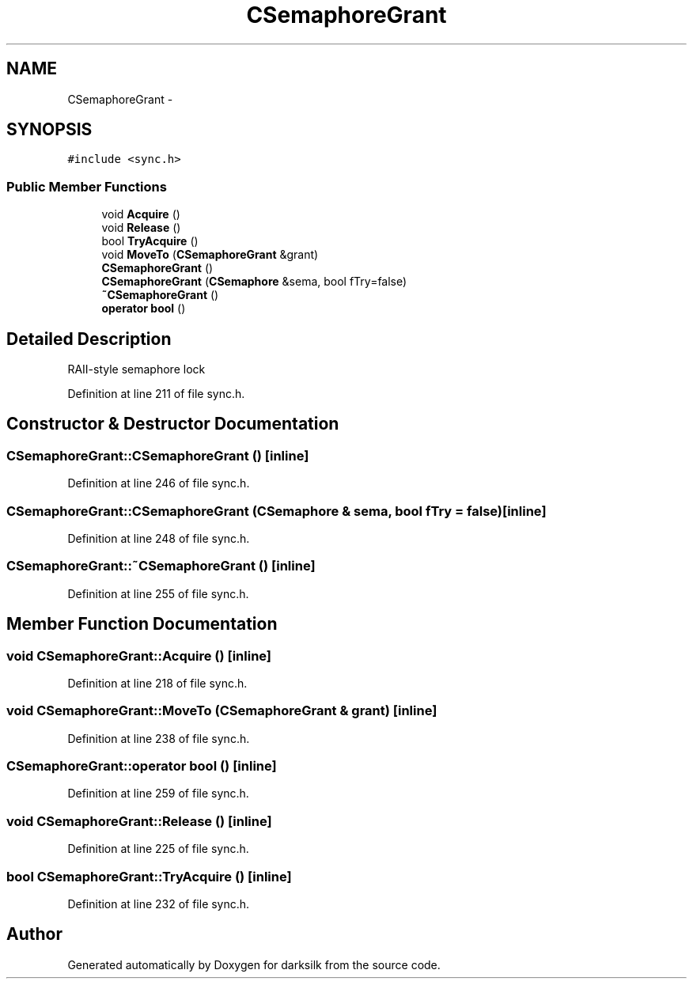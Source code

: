 .TH "CSemaphoreGrant" 3 "Wed Feb 10 2016" "Version 1.0.0.0" "darksilk" \" -*- nroff -*-
.ad l
.nh
.SH NAME
CSemaphoreGrant \- 
.SH SYNOPSIS
.br
.PP
.PP
\fC#include <sync\&.h>\fP
.SS "Public Member Functions"

.in +1c
.ti -1c
.RI "void \fBAcquire\fP ()"
.br
.ti -1c
.RI "void \fBRelease\fP ()"
.br
.ti -1c
.RI "bool \fBTryAcquire\fP ()"
.br
.ti -1c
.RI "void \fBMoveTo\fP (\fBCSemaphoreGrant\fP &grant)"
.br
.ti -1c
.RI "\fBCSemaphoreGrant\fP ()"
.br
.ti -1c
.RI "\fBCSemaphoreGrant\fP (\fBCSemaphore\fP &sema, bool fTry=false)"
.br
.ti -1c
.RI "\fB~CSemaphoreGrant\fP ()"
.br
.ti -1c
.RI "\fBoperator bool\fP ()"
.br
.in -1c
.SH "Detailed Description"
.PP 
RAII-style semaphore lock 
.PP
Definition at line 211 of file sync\&.h\&.
.SH "Constructor & Destructor Documentation"
.PP 
.SS "CSemaphoreGrant::CSemaphoreGrant ()\fC [inline]\fP"

.PP
Definition at line 246 of file sync\&.h\&.
.SS "CSemaphoreGrant::CSemaphoreGrant (\fBCSemaphore\fP & sema, bool fTry = \fCfalse\fP)\fC [inline]\fP"

.PP
Definition at line 248 of file sync\&.h\&.
.SS "CSemaphoreGrant::~CSemaphoreGrant ()\fC [inline]\fP"

.PP
Definition at line 255 of file sync\&.h\&.
.SH "Member Function Documentation"
.PP 
.SS "void CSemaphoreGrant::Acquire ()\fC [inline]\fP"

.PP
Definition at line 218 of file sync\&.h\&.
.SS "void CSemaphoreGrant::MoveTo (\fBCSemaphoreGrant\fP & grant)\fC [inline]\fP"

.PP
Definition at line 238 of file sync\&.h\&.
.SS "CSemaphoreGrant::operator bool ()\fC [inline]\fP"

.PP
Definition at line 259 of file sync\&.h\&.
.SS "void CSemaphoreGrant::Release ()\fC [inline]\fP"

.PP
Definition at line 225 of file sync\&.h\&.
.SS "bool CSemaphoreGrant::TryAcquire ()\fC [inline]\fP"

.PP
Definition at line 232 of file sync\&.h\&.

.SH "Author"
.PP 
Generated automatically by Doxygen for darksilk from the source code\&.
